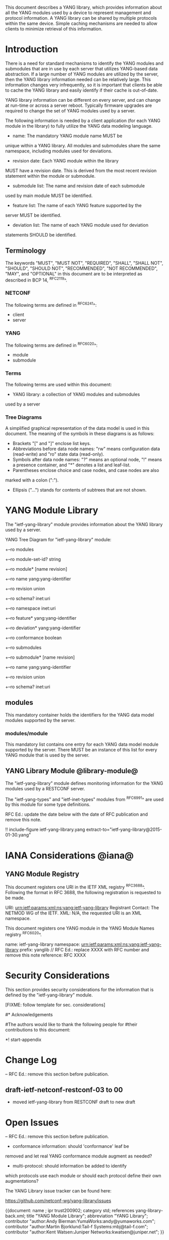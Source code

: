 # -*- org -*-

This document describes a YANG library, which provides information
about all the YANG modules used by a device to represent
management and protocol information.  A YANG library can be
shared by multiple protocols within the same device.
Simple caching mechanisms are needed to allow clients
to minimize retrieval of this information.


* Introduction

There is a need for standard mechanisms to identify the
YANG modules and submodules that are in use by
each server that utilizes YANG-based data abstraction.
If a large number of YANG modules are utilized by the server,
then the YANG library information needed can be relatively
large.  This information changes very infrequently, so
it is important that clients be able to cache the YANG
library and easily identify if their cache is out-of-date.

YANG library information can be different on every server,
and can change at run-time or across a server reboot.
Typically firmware upgrades are required to change
the set of YANG modules used by a server.

The following information is needed by a client application
(for each YANG module in the library)
to fully utilize the YANG data modeling language.

- name: The mandatory YANG module name MUST be
unique within a YANG library. All modules and submodules share the same
namespace, including modules used for deviations.

- revision date: Each YANG module within the library
MUST have a revision date.  This is derived from the most
recent revision statement within the module or submodule.

- submodule list: The name and revision date of each submodule
used by main module MUST be identified.

- feature list: The name of each YANG feature supported by the
server MUST be identified.

- deviation list: The name of each YANG module used for deviation
statements SHOULD be identified.

** Terminology

The keywords "MUST", "MUST NOT", "REQUIRED", "SHALL", "SHALL NOT",
"SHOULD", "SHOULD NOT", "RECOMMENDED", "NOT RECOMMENDED", "MAY", and
"OPTIONAL" in this document are to be interpreted as described in BCP
14, ^RFC2119^.

*** NETCONF

The following terms are defined in ^RFC6241^:

- client
- server

*** YANG

The following terms are defined in ^RFC6020^:

- module
- submodule

*** Terms

The following terms are used within this document:

- YANG library: a collection of YANG modules and submodules
used by a server

*** Tree Diagrams

A simplified graphical representation of the data model is used in
this document.  The meaning of the symbols in these
diagrams is as follows:

- Brackets "[" and "]" enclose list keys.
- Abbreviations before data node names: "rw" means configuration
 data (read-write) and "ro" state data (read-only).
- Symbols after data node names: "?" means an optional node, "!" means
 a presence container, and "*" denotes a list and leaf-list.
- Parentheses enclose choice and case nodes, and case nodes are also
marked with a colon (":").
- Ellipsis ("...") stands for contents of subtrees that are not shown.

* YANG Module Library

The "ietf-yang-library" module provides information about
the YANG library used by a server.

YANG Tree Diagram for "ietf-yang-library" module:

  +--ro modules
      +--ro module-set-id?   string
      +--ro module* [name revision]
         +--ro name           yang:yang-identifier
         +--ro revision       union
         +--ro schema?        inet:uri
         +--ro namespace      inet:uri
         +--ro feature*       yang:yang-identifier
         +--ro deviation*     yang:yang-identifier
         +--ro conformance    boolean
         +--ro submodules
            +--ro submodule* [name revision]
               +--ro name        yang:yang-identifier
               +--ro revision    union
               +--ro schema?     inet:uri

** modules

This mandatory container holds the identifiers
for the YANG data model modules supported by the server.

*** modules/module

This mandatory list contains one entry
for each YANG data model module supported by the server.
There MUST be an instance of this list for every
YANG module that is used by the server.

** YANG Library Module @library-module@

The "ietf-yang-library" module defines monitoring
information for the YANG modules used by a RESTCONF server.

The "ietf-yang-types" and "ietf-inet-types" modules from ^RFC6991^
are used by this module for some type definitions.

RFC Ed.: update the date below with the date of RFC publication and
remove this note.

!! include-figure ietf-yang-library.yang extract-to="ietf-yang-library@2015-01-30.yang"

* IANA Considerations @iana@

** YANG Module Registry

This document registers one URI in the IETF XML registry
^RFC3688^. Following the format in RFC 3688, the following
registration is requested to be made.

     URI: urn:ietf:params:xml:ns:yang:ietf-yang-library
     Registrant Contact: The NETMOD WG of the IETF.
     XML: N/A, the requested URI is an XML namespace.

This document registers one YANG module in the YANG Module Names
registry ^RFC6020^.

  name:         ietf-yang-library
  namespace:    urn:ietf:params:xml:ns:yang:ietf-yang-library
  prefix:       yanglib
  // RFC Ed.: replace XXXX with RFC number and remove this note
  reference:    RFC XXXX

* Security Considerations

This section provides security considerations for the information
that is defined by the "ietf-yang-library" module.

   [FIXME: follow template for sec. considerations]


#* Acknowledgements
#
#The authors would like to thank the following people for
#their contributions to this document:
#


*! start-appendix

* Change Log

    -- RFC Ed.: remove this section before publication.

** draft-ietf-netconf-restconf-03 to 00

- moved ietf-yang-library from RESTCONF draft to new draft

* Open Issues

    -- RFC Ed.: remove this section before publication.

- conformance information: should 'conformance' leaf be
removed and let real YANG conformance module augment as needed?

- multi-protocol: should information be added to identify
which protocols use each module or should each protocol
define their own augmentations?

The YANG Library issue tracker can be found here:

   https://github.com/netconf-wg/yang-library/issues


{{document:
    name ;
    ipr trust200902;
    category std;
    references yang-library-back.xml;
    title "YANG Module Library";
    abbreviation "YANG Library";
    contributor "author:Andy Bierman:YumaWorks:andy@yumaworks.com";
    contributor "author:Martin Bjorklund:Tail-f Systems:mbj@tail-f.com";
    contributor "author:Kent Watsen:Juniper Networks:kwatsen@juniper.net";
}}
